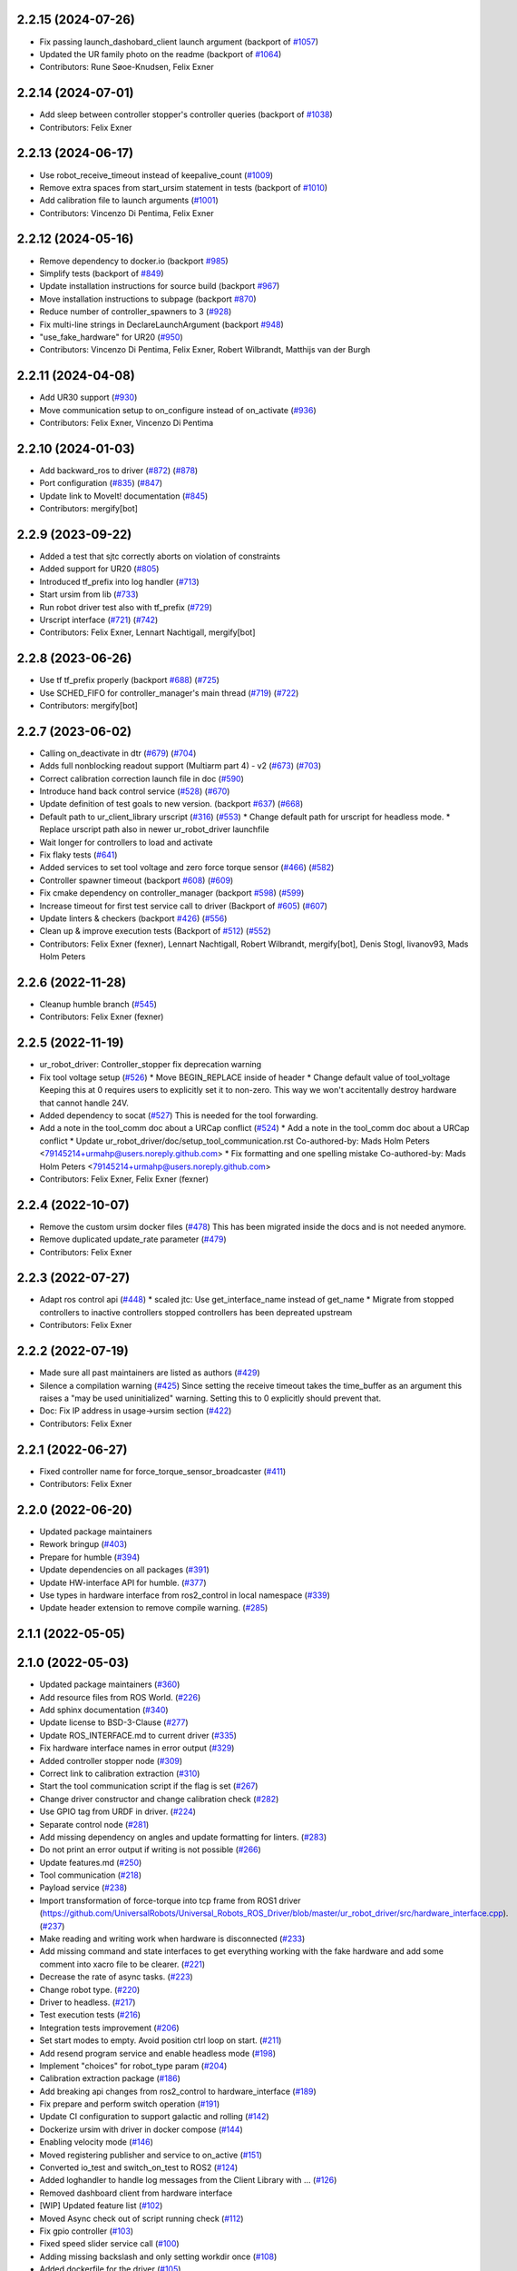 2.2.15 (2024-07-26)
-------------------
* Fix passing launch_dashobard_client launch argument (backport of `#1057 <https://github.com/UniversalRobots/Universal_Robots_ROS2_Driver/issues/1057>`_)
* Updated the UR family photo on the readme (backport of `#1064 <https://github.com/UniversalRobots/Universal_Robots_ROS2_Driver/issues/1064>`_)
* Contributors: Rune Søoe-Knudsen, Felix Exner

2.2.14 (2024-07-01)
-------------------
* Add sleep between controller stopper's controller queries (backport of `#1038 <https://github.com/UniversalRobots/Universal_Robots_ROS2_Driver/issues/1038>`_)
* Contributors: Felix Exner

2.2.13 (2024-06-17)
-------------------
* Use robot_receive_timeout instead of keepalive_count (`#1009 <https://github.com/UniversalRobots/Universal_Robots_ROS2_Driver/issues/1009>`_)
* Remove extra spaces from start_ursim statement in tests (backport of `#1010 <https://github.com/UniversalRobots/Universal_Robots_ROS2_Driver/issues/1010>`_)
* Add calibration file to launch arguments (`#1001 <https://github.com/UniversalRobots/Universal_Robots_ROS2_Driver/issues/1001>`_)
* Contributors: Vincenzo Di Pentima, Felix Exner

2.2.12 (2024-05-16)
-------------------
* Remove dependency to docker.io (backport `#985 <https://github.com/UniversalRobots/Universal_Robots_ROS2_Driver/issues/985>`_)
* Simplify tests (backport of `#849 <https://github.com/UniversalRobots/Universal_Robots_ROS2_Driver/issues/849>`_)
* Update installation instructions for source build (backport `#967 <https://github.com/UniversalRobots/Universal_Robots_ROS2_Driver/issues/967>`_)
* Move installation instructions to subpage (backport `#870 <https://github.com/UniversalRobots/Universal_Robots_ROS2_Driver/issues/870>`_)
* Reduce number of controller_spawners to 3 (`#928 <https://github.com/UniversalRobots/Universal_Robots_ROS2_Driver/issues/928>`_)
* Fix multi-line strings in DeclareLaunchArgument (backport `#948 <https://github.com/UniversalRobots/Universal_Robots_ROS2_Driver/issues/948>`_)
* "use_fake_hardware" for UR20 (`#950 <https://github.com/UniversalRobots/Universal_Robots_ROS2_Driver/issues/950>`_)
* Contributors: Vincenzo Di Pentima, Felix Exner, Robert Wilbrandt, Matthijs van der Burgh

2.2.11 (2024-04-08)
-------------------
* Add UR30 support (`#930 <https://github.com/UniversalRobots/Universal_Robots_ROS2_Driver/issues/930>`_)
* Move communication setup to on_configure instead of on_activate (`#936 <https://github.com/UniversalRobots/Universal_Robots_ROS2_Driver/issues/936>`_)
* Contributors: Felix Exner, Vincenzo Di Pentima

2.2.10 (2024-01-03)
-------------------
* Add backward_ros to driver (`#872 <https://github.com/UniversalRobots/Universal_Robots_ROS2_Driver/issues/872>`_) (`#878 <https://github.com/UniversalRobots/Universal_Robots_ROS2_Driver/issues/878>`_)
* Port configuration  (`#835 <https://github.com/UniversalRobots/Universal_Robots_ROS2_Driver/issues/835>`_) (`#847 <https://github.com/UniversalRobots/Universal_Robots_ROS2_Driver/issues/847>`_)
* Update link to MoveIt! documentation (`#845 <https://github.com/UniversalRobots/Universal_Robots_ROS2_Driver/issues/845>`_)
* Contributors: mergify[bot]

2.2.9 (2023-09-22)
------------------
* Added a test that sjtc correctly aborts on violation of constraints
* Added support for UR20 (`#805 <https://github.com/UniversalRobots/Universal_Robots_ROS2_Driver/issues/805>`_)
* Introduced tf_prefix into log handler (`#713 <https://github.com/UniversalRobots/Universal_Robots_ROS2_Driver/issues/713>`_)
* Start ursim from lib (`#733 <https://github.com/UniversalRobots/Universal_Robots_ROS2_Driver/issues/733>`_)
* Run robot driver test also with tf_prefix (`#729 <https://github.com/UniversalRobots/Universal_Robots_ROS2_Driver/issues/729>`_)
* Urscript interface (`#721 <https://github.com/UniversalRobots/Universal_Robots_ROS2_Driver/issues/721>`_) (`#742 <https://github.com/UniversalRobots/Universal_Robots_ROS2_Driver/issues/742>`_)
* Contributors: Felix Exner, Lennart Nachtigall, mergify[bot]

2.2.8 (2023-06-26)
------------------
* Use tf tf_prefix properly (backport `#688 <https://github.com/UniversalRobots/Universal_Robots_ROS2_Driver/issues/688>`_) (`#725 <https://github.com/UniversalRobots/Universal_Robots_ROS2_Driver/issues/725>`_)
* Use SCHED_FIFO for controller_manager's main thread (`#719 <https://github.com/UniversalRobots/Universal_Robots_ROS2_Driver/issues/719>`_) (`#722 <https://github.com/UniversalRobots/Universal_Robots_ROS2_Driver/issues/722>`_)
* Contributors: mergify[bot]

2.2.7 (2023-06-02)
------------------
* Calling on_deactivate in dtr (`#679 <https://github.com/UniversalRobots/Universal_Robots_ROS2_Driver/issues/679>`_) (`#704 <https://github.com/UniversalRobots/Universal_Robots_ROS2_Driver/issues/704>`_)
* Adds full nonblocking readout support (Multiarm part 4)  - v2 (`#673 <https://github.com/UniversalRobots/Universal_Robots_ROS2_Driver/issues/673>`_) (`#703 <https://github.com/UniversalRobots/Universal_Robots_ROS2_Driver/issues/703>`_)
* Correct calibration correction launch file in doc (`#590 <https://github.com/UniversalRobots/Universal_Robots_ROS2_Driver/issues/590>`_)
* Introduce hand back control service (`#528 <https://github.com/UniversalRobots/Universal_Robots_ROS2_Driver/issues/528>`_) (`#670 <https://github.com/UniversalRobots/Universal_Robots_ROS2_Driver/issues/670>`_)
* Update definition of test goals to new version. (backport `#637 <https://github.com/UniversalRobots/Universal_Robots_ROS2_Driver/issues/637>`_) (`#668 <https://github.com/UniversalRobots/Universal_Robots_ROS2_Driver/issues/668>`_)
* Default path to ur_client_library urscript (`#316 <https://github.com/UniversalRobots/Universal_Robots_ROS2_Driver/issues/316>`_) (`#553 <https://github.com/UniversalRobots/Universal_Robots_ROS2_Driver/issues/553>`_)
  * Change default path for urscript for headless mode.
  * Replace urscript path also in newer ur_robot_driver launchfile
* Wait longer for controllers to load and activate
* Fix flaky tests (`#641 <https://github.com/UniversalRobots/Universal_Robots_ROS2_Driver/issues/641>`_)
* Added services to set tool voltage and zero force torque sensor (`#466 <https://github.com/UniversalRobots/Universal_Robots_ROS2_Driver/issues/466>`_) (`#582 <https://github.com/UniversalRobots/Universal_Robots_ROS2_Driver/issues/582>`_)
* Controller spawner timeout (backport `#608 <https://github.com/UniversalRobots/Universal_Robots_ROS2_Driver/issues/608>`_) (`#609 <https://github.com/UniversalRobots/Universal_Robots_ROS2_Driver/issues/609>`_)
* Fix cmake dependency on controller_manager (backport `#598 <https://github.com/UniversalRobots/Universal_Robots_ROS2_Driver/issues/598>`_) (`#599 <https://github.com/UniversalRobots/Universal_Robots_ROS2_Driver/issues/599>`_)
* Increase timeout for first test service call to driver (Backport of `#605 <https://github.com/UniversalRobots/Universal_Robots_ROS2_Driver/issues/605>`_) (`#607 <https://github.com/UniversalRobots/Universal_Robots_ROS2_Driver/issues/607>`_)
* Update linters & checkers (backport `#426 <https://github.com/UniversalRobots/Universal_Robots_ROS2_Driver/issues/426>`_) (`#556 <https://github.com/UniversalRobots/Universal_Robots_ROS2_Driver/issues/556>`_)
* Clean up & improve execution tests (Backport of `#512 <https://github.com/UniversalRobots/Universal_Robots_ROS2_Driver/issues/512>`_) (`#552 <https://github.com/UniversalRobots/Universal_Robots_ROS2_Driver/issues/552>`_)
* Contributors: Felix Exner (fexner), Lennart Nachtigall, Robert Wilbrandt, mergify[bot], Denis Stogl, livanov93, Mads Holm Peters

2.2.6 (2022-11-28)
------------------
* Cleanup humble branch (`#545 <https://github.com/UniversalRobots/Universal_Robots_ROS2_Driver/issues/545>`_)
* Contributors: Felix Exner (fexner)

2.2.5 (2022-11-19)
------------------
* ur_robot_driver: Controller_stopper fix deprecation warning
* Fix tool voltage setup (`#526 <https://github.com/UniversalRobots/Universal_Robots_ROS2_Driver/issues/526>`_)
  * Move BEGIN_REPLACE inside of header
  * Change default value of tool_voltage
  Keeping this at 0 requires users to explicitly set it to non-zero. This way
  we won't accitentally destroy hardware that cannot handle 24V.
* Added dependency to socat (`#527 <https://github.com/UniversalRobots/Universal_Robots_ROS2_Driver/issues/527>`_)
  This is needed for the tool forwarding.
* Add a note in the tool_comm doc about a URCap conflict (`#524 <https://github.com/UniversalRobots/Universal_Robots_ROS2_Driver/issues/524>`_)
  * Add a note in the tool_comm doc about a URCap conflict
  * Update ur_robot_driver/doc/setup_tool_communication.rst
  Co-authored-by: Mads Holm Peters <79145214+urmahp@users.noreply.github.com>
  * Fix formatting and one spelling mistake
  Co-authored-by: Mads Holm Peters <79145214+urmahp@users.noreply.github.com>
* Contributors: Felix Exner, Felix Exner (fexner)

2.2.4 (2022-10-07)
------------------
* Remove the custom ursim docker files (`#478 <https://github.com/UniversalRobots/Universal_Robots_ROS2_Driver/issues/478>`_)
  This has been migrated inside the docs and is not needed anymore.
* Remove duplicated update_rate parameter (`#479 <https://github.com/UniversalRobots/Universal_Robots_ROS2_Driver/issues/479>`_)
* Contributors: Felix Exner

2.2.3 (2022-07-27)
------------------
* Adapt ros control api (`#448 <https://github.com/UniversalRobots/Universal_Robots_ROS2_Driver/issues/448>`_)
  * scaled jtc: Use get_interface_name instead of get_name
  * Migrate from stopped controllers to inactive controllers
  stopped controllers has been depreated upstream
* Contributors: Felix Exner

2.2.2 (2022-07-19)
------------------
* Made sure all past maintainers are listed as authors (`#429 <https://github.com/UniversalRobots/Universal_Robots_ROS2_Driver/issues/429>`_)
* Silence a compilation warning (`#425 <https://github.com/UniversalRobots/Universal_Robots_ROS2_Driver/issues/425>`_)
  Since setting the receive timeout takes the time_buffer as an argument
  this raises a "may be used uninitialized" warning. Setting this to 0
  explicitly should prevent that.
* Doc: Fix IP address in usage->ursim section (`#422 <https://github.com/UniversalRobots/Universal_Robots_ROS2_Driver/issues/422>`_)
* Contributors: Felix Exner

2.2.1 (2022-06-27)
------------------
* Fixed controller name for force_torque_sensor_broadcaster (`#411 <https://github.com/UniversalRobots/Universal_Robots_ROS2_Driver/issues/411>`_)
* Contributors: Felix Exner

2.2.0 (2022-06-20)
------------------
* Updated package maintainers
* Rework bringup (`#403 <https://github.com/UniversalRobots/Universal_Robots_ROS2_Driver/issues/403>`_)
* Prepare for humble (`#394 <https://github.com/UniversalRobots/Universal_Robots_ROS2_Driver/issues/394>`_)
* Update dependencies on all packages (`#391 <https://github.com/UniversalRobots/Universal_Robots_ROS2_Driver/issues/391>`_)
* Update HW-interface API for humble. (`#377 <https://github.com/UniversalRobots/Universal_Robots_ROS2_Driver/issues/377>`_)
* Use types in hardware interface from ros2_control in local namespace (`#339 <https://github.com/UniversalRobots/Universal_Robots_ROS2_Driver/issues/339>`_)
* Update header extension to remove compile warning. (`#285 <https://github.com/UniversalRobots/Universal_Robots_ROS2_Driver/issues/285>`_)
2.1.1 (2022-05-05)
------------------

2.1.0 (2022-05-03)
------------------
* Updated package maintainers (`#360 <https://github.com/UniversalRobots/Universal_Robots_ROS2_Driver/issues/360>`_)
* Add resource files from ROS World. (`#226 <https://github.com/UniversalRobots/Universal_Robots_ROS2_Driver/issues/226>`_)
* Add sphinx documentation (`#340 <https://github.com/UniversalRobots/Universal_Robots_ROS2_Driver/issues/340>`_)
* Update license to BSD-3-Clause (`#277 <https://github.com/UniversalRobots/Universal_Robots_ROS2_Driver/issues/277>`_)
* Update ROS_INTERFACE.md to current driver (`#335 <https://github.com/UniversalRobots/Universal_Robots_ROS2_Driver/issues/335>`_)
* Fix hardware interface names in error output (`#329 <https://github.com/UniversalRobots/Universal_Robots_ROS2_Driver/issues/329>`_)
* Added controller stopper node (`#309 <https://github.com/UniversalRobots/Universal_Robots_ROS2_Driver/issues/309>`_)
* Correct link to calibration extraction (`#310 <https://github.com/UniversalRobots/Universal_Robots_ROS2_Driver/issues/310>`_)
* Start the tool communication script if the flag is set (`#267 <https://github.com/UniversalRobots/Universal_Robots_ROS2_Driver/issues/267>`_)
* Change driver constructor and change calibration check (`#282 <https://github.com/UniversalRobots/Universal_Robots_ROS2_Driver/issues/282>`_)
* Use GPIO tag from URDF in driver. (`#224 <https://github.com/UniversalRobots/Universal_Robots_ROS2_Driver/issues/224>`_)
* Separate control node (`#281 <https://github.com/UniversalRobots/Universal_Robots_ROS2_Driver/issues/281>`_)
* Add missing dependency on angles and update formatting for linters. (`#283 <https://github.com/UniversalRobots/Universal_Robots_ROS2_Driver/issues/283>`_)
* Do not print an error output if writing is not possible (`#266 <https://github.com/UniversalRobots/Universal_Robots_ROS2_Driver/issues/266>`_)
* Update features.md (`#250 <https://github.com/UniversalRobots/Universal_Robots_ROS2_Driver/issues/250>`_)
* Tool communication (`#218 <https://github.com/UniversalRobots/Universal_Robots_ROS2_Driver/issues/218>`_)
* Payload service (`#238 <https://github.com/UniversalRobots/Universal_Robots_ROS2_Driver/issues/238>`_)
* Import transformation of force-torque into tcp frame from ROS1 driver (https://github.com/UniversalRobots/Universal_Robots_ROS_Driver/blob/master/ur_robot_driver/src/hardware_interface.cpp). (`#237 <https://github.com/UniversalRobots/Universal_Robots_ROS2_Driver/issues/237>`_)
* Make reading and writing work when hardware is disconnected (`#233 <https://github.com/UniversalRobots/Universal_Robots_ROS2_Driver/issues/233>`_)
* Add missing command and state interfaces to get everything working with the fake hardware and add some comment into xacro file to be clearer. (`#221 <https://github.com/UniversalRobots/Universal_Robots_ROS2_Driver/issues/221>`_)
* Decrease the rate of async tasks. (`#223 <https://github.com/UniversalRobots/Universal_Robots_ROS2_Driver/issues/223>`_)
* Change robot type. (`#220 <https://github.com/UniversalRobots/Universal_Robots_ROS2_Driver/issues/220>`_)
* Driver to headless. (`#217 <https://github.com/UniversalRobots/Universal_Robots_ROS2_Driver/issues/217>`_)
* Test execution tests (`#216 <https://github.com/UniversalRobots/Universal_Robots_ROS2_Driver/issues/216>`_)
* Integration tests improvement (`#206 <https://github.com/UniversalRobots/Universal_Robots_ROS2_Driver/issues/206>`_)
* Set start modes to empty. Avoid position ctrl loop on start. (`#211 <https://github.com/UniversalRobots/Universal_Robots_ROS2_Driver/issues/211>`_)
* Add resend program service and enable headless mode (`#198 <https://github.com/UniversalRobots/Universal_Robots_ROS2_Driver/issues/198>`_)
* Implement "choices" for robot_type param (`#204 <https://github.com/UniversalRobots/Universal_Robots_ROS2_Driver/issues/204>`_)
* Calibration extraction package (`#186 <https://github.com/UniversalRobots/Universal_Robots_ROS2_Driver/issues/186>`_)
* Add breaking api changes from ros2_control to hardware_interface (`#189 <https://github.com/UniversalRobots/Universal_Robots_ROS2_Driver/issues/189>`_)
* Fix prepare and perform switch operation (`#191 <https://github.com/UniversalRobots/Universal_Robots_ROS2_Driver/issues/191>`_)
* Update CI configuration to support galactic and rolling (`#142 <https://github.com/UniversalRobots/Universal_Robots_ROS2_Driver/issues/142>`_)
* Dockerize ursim with driver in docker compose (`#144 <https://github.com/UniversalRobots/Universal_Robots_ROS2_Driver/issues/144>`_)
* Enabling velocity mode (`#146 <https://github.com/UniversalRobots/Universal_Robots_ROS2_Driver/issues/146>`_)
* Moved registering publisher and service to on_active (`#151 <https://github.com/UniversalRobots/Universal_Robots_ROS2_Driver/issues/151>`_)
* Converted io_test and switch_on_test to ROS2 (`#124 <https://github.com/UniversalRobots/Universal_Robots_ROS2_Driver/issues/124>`_)
* Added loghandler to handle log messages from the Client Library with … (`#126 <https://github.com/UniversalRobots/Universal_Robots_ROS2_Driver/issues/126>`_)
* Removed dashboard client from hardware interface
* [WIP] Updated feature list (`#102 <https://github.com/UniversalRobots/Universal_Robots_ROS2_Driver/issues/102>`_)
* Moved Async check out of script running check (`#112 <https://github.com/UniversalRobots/Universal_Robots_ROS2_Driver/issues/112>`_)
* Fix gpio controller (`#103 <https://github.com/UniversalRobots/Universal_Robots_ROS2_Driver/issues/103>`_)
* Fixed speed slider service call (`#100 <https://github.com/UniversalRobots/Universal_Robots_ROS2_Driver/issues/100>`_)
* Adding missing backslash and only setting workdir once (`#108 <https://github.com/UniversalRobots/Universal_Robots_ROS2_Driver/issues/108>`_)
* Added dockerfile for the driver (`#105 <https://github.com/UniversalRobots/Universal_Robots_ROS2_Driver/issues/105>`_)
* Using official Universal Robot Client Library (`#101 <https://github.com/UniversalRobots/Universal_Robots_ROS2_Driver/issues/101>`_)
* Reintegrating missing ur_client_library dependency since the break the building process (`#97 <https://github.com/UniversalRobots/Universal_Robots_ROS2_Driver/issues/97>`_)
* Fix readme hardware setup (`#91 <https://github.com/UniversalRobots/Universal_Robots_ROS2_Driver/issues/91>`_)
* Fix move to home bug (`#92 <https://github.com/UniversalRobots/Universal_Robots_ROS2_Driver/issues/92>`_)
* Using modern python
* Some intermediate commit
* Remove obsolete and unused files and packages. (`#80 <https://github.com/UniversalRobots/Universal_Robots_ROS2_Driver/issues/80>`_)
* Review CI by correcting the configurations (`#71 <https://github.com/UniversalRobots/Universal_Robots_ROS2_Driver/issues/71>`_)
* Add support for gpios, update MoveIt and ros2_control launching (`#66 <https://github.com/UniversalRobots/Universal_Robots_ROS2_Driver/issues/66>`_)
* Quickfix against move home bug
* Added missing initialization
* Use GitHub Actions, use pre-commit formatting (`#56 <https://github.com/UniversalRobots/Universal_Robots_ROS2_Driver/issues/56>`_)
* Put dashboard services into corresponding namespace
* Start dashboard client from within the hardware interface
* Added try catch blocks for service calls
* Removed repeated declaration of timeout parameter which lead to connection crash
* Removed static service name in which all auto generated services where mapped
* Removed unused variable
* Fixed clang-format issue
* Removed all robot status stuff
* Exchanged hardcoded value for RobotState msgs enum
* Removed currently unused controller state variables
* Added placeholder for industrial_robot_status_interface
* Fixed clang issues
* Added checks for internal robot state machine
* Only load speed scaling interface
* Changed state interface to combined speed scaling factor
* Added missing formatting in hardware interface
* Initial version of the speed_scaling_state_controller
* Fix clang tidy in multiple pkgs.
* Clang tidy fix.
* Update force torque state controller.
* Prepare for testing.
* Fix decision breaker for position control. Make decision effect instantaneous.
* Use only position interface.
* Update hardware interface for ROS2 (`#8 <https://github.com/UniversalRobots/Universal_Robots_ROS2_Driver/issues/8>`_)
* Update the dashboard client for ROS2 (`#5 <https://github.com/UniversalRobots/Universal_Robots_ROS2_Driver/issues/5>`_)
* Hardware interface framework (`#3 <https://github.com/UniversalRobots/Universal_Robots_ROS2_Driver/issues/3>`_)
* Add XML schema to all ``package.xml`` files
* Silence ``ament_lint_cmake`` errors
* Update packaging for ROS2
* Update package.xml files so ``ros2 pkg list`` shows all pkgs
* Clean out ur_robot_driver for initial ROS2 compilation
* Compile ur_dashboard_msgs for ROS2
* Delete all launch/config files with no UR5 relation
* Initial work toward compiling ur_robot_driver
* Update CMakeLists and package.xml for:
  - ur5_moveit_config
  - ur_bringup
  - ur_description
* Change pkg versions to 0.0.0
<<<<<<< HEAD
* Contributors: AndyZe, Denis Stogl, Denis Štogl, Felix Exner, John Morris, Lovro, Mads Holm Peters, Marvin Große Besselmann, Rune Søe-Knudsen, livanov93, Robert Wilbrandt
=======
* Contributors: AndyZe, Denis Stogl, Denis Štogl, Felix Exner, John Morris, Lovro, Mads Holm Peters, Marvin Große Besselmann, Rune Søe-Knudsen, livanov93
>>>>>>> origin/real_robot_controller

0.0.3 (2019-08-09)
------------------
* Added a service to end ROS control from ROS side
* Publish IO state on ROS topics
* Added write channel through RTDE with speed slider and IO services
* Added subscriber to send arbitrary URScript commands to the robot

0.0.2 (2019-07-03)
------------------
* Fixed dependencies and installation
* Updated README
* Fixed passing parameters through launch files
* Added support for correctly switching controllers during runtime and using the standard
  joint_trajectory_controller
* Updated externalcontrol URCap to version 1.0.2
  + Fixed Script timeout when running the URCap inside of a looping tree
  + Fixed a couple of typos
* Increased minimal required UR software version to 3.7/5.1

0.0.1 (2019-06-28)
------------------
Initial release
